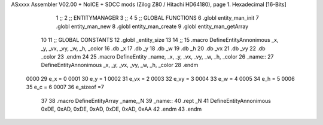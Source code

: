ASxxxx Assembler V02.00 + NoICE + SDCC mods  (Zilog Z80 / Hitachi HD64180), page 1.
Hexadecimal [16-Bits]



                              1 ;;
                              2 ;;  ENTITYMANAGER
                              3 ;;
                              4 
                              5 ;; GLOBAL FUNCTIONS
                              6 .globl entity_man_init
                              7 .globl entity_man_new
                              8 .globl entity_man_create
                              9 .globl entity_man_getArray
                             10 
                             11 ;;  GLOBAL CONSTANTS
                             12 .globl _entity_size
                             13 
                             14 ;;
                             15 .macro DefineEntityAnnonimous  _x, _y, _vx, _vy, _w, _h, _color 
                             16    .db _x
                             17    .db _y
                             18    .db _w
                             19    .db _h
                             20    .db _vx
                             21    .db _vy   
                             22    .db _color
                             23 .endm
                             24 
                             25 .macro DefineEntity _name, _x, _y, _vx, _vy, _w, _h, _color
                             26 _name::
                             27    DefineEntityAnnonimous _x, _y, _vx, _vy, _w, _h, _color
                             28 .endm
                     0000    29 e_x = 0
                     0001    30 e_y = 1
                     0002    31 e_vx = 2
                     0003    32 e_vy = 3
                     0004    33 e_w = 4
                     0005    34 e_h = 5
                     0006    35 e_c = 6
                     0007    36 e_sizeof =7
                             37 
                             38 .macro DefineEntityArray _name,_N
                             39 _name::
                             40    .rept _N
                             41       DefineEntityAnnonimous 0xDE, 0xAD, 0xDE, 0xAD, 0xDE, 0xAD, 0xAA
                             42    .endm
                             43 .endm
